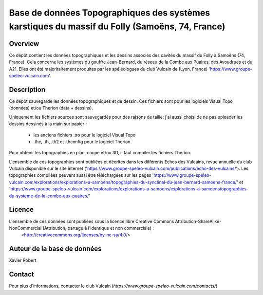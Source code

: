 Base de données Topographiques des systèmes karstiques du massif du Folly (Samoëns, 74, France)
===============================================================================================

Overview
--------

Ce dépôt contient les données topographiques et les dessins associés des cavités du massif du Folly à Samoëns (74, France).
Cela concerne les systèmes du gouffre Jean-Bernard, du réseau de la Combe aux Puaires, des Avoudrues et du A21.
Elles ont été majoritairement produites par les spéléologues du club Vulcain de (Lyon, France) 'https://www.groupe-speleo-vulcain.com'.


Description
-----------

Ce dépôt sauvegarde les données topographiques et de dessin. Ces fichiers sont pour les logiciels Visual Topo (données) et/ou Therion (data + dessins).

Uniquement les fichiers sources sont sauvegardés pour des raisons de taille; j'ai aussi choisi de ne pas uploader les dessins dessinés à la main sur papier :

	* les anciens fichiers .tro pour le logiciel Visual Topo
	
	* .thc, .th, .th2 et .thconfig pour le logiciel Therion
	
Pour obtenir les topographies en plan, coupe et/ou 3D, il faut compiler les fichiers Therion.

L'ensemble de ces topographies sont publiées et décrites dans les différents Echos des Vulcains, revue annuelle du club Vulcain disponible sur le site internet ('https://www.groupe-speleo-vulcain.com/publications/echo-des-vulcains/'). Les topographies compilées peuvent aussi être téléchargées sur les pages 'https://www.groupe-speleo-vulcain.com/explorations/explorations-a-samoens/topographies-du-synclinal-du-jean-bernard-samoens-france/' et 'https://www.groupe-speleo-vulcain.com/explorations/explorations-a-samoens/explorations-a-samoenstopographies-du-systeme-de-la-combe-aux-puaires/'

Licence
-------

L'ensemble de ces données sont publiées sous la licence libre Creative Commons Attribution-ShareAlike-NonCommercial (Attribution, partage à l'identique et non commerciale) :
	<http://creativecommons.org/licenses/by-nc-sa/4.0/>

Auteur de la base de données
----------------------------

Xavier Robert

Contact
-------

Pour plus d'informations, contacter le club Vulcain (`https://www.groupe-speleo-vulcain.com/contacts/`)